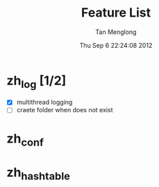 # -*- mode: org -*-

#+TITLE: Feature List
#+AUTHOR: Tan Menglong
#+EMAIL: tanmenglong AT gmail DOT com
#+DATE: Thu Sep  6 22:24:08 2012
#+STYLE: <link rel="stylesheet" type="text/css" href="http://blog.crackcell.com/org-mode/note.css" />

* zh_log [1/2]
  - [X] multithread logging
  - [ ] craete folder when does not exist
* zh_conf
* zh_hashtable
